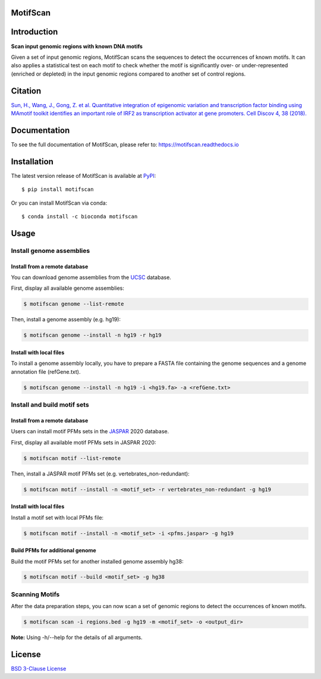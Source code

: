 MotifScan
=========

.. image:: https://github.com/shao-lab/MotifScan/workflows/Python%20package/badge.svg
   :alt: Github Actions
   :target: https://github.com/shao-lab/MotifScan/actions
.. image:: https://readthedocs.org/projects/motifscan/badge/?version=latest
   :alt: Documentation Status
   :target: https://motifscan.readthedocs.io/en/latest/?badge=latest
.. image:: https://img.shields.io/pypi/v/motifscan.svg
   :alt: PyPI
   :target: https://pypi.org/project/motifscan/
.. image:: https://img.shields.io/pypi/pyversions/motifscan.svg
   :alt: Python Version
   :target: https://pypi.org/project/motifscan/
.. image:: https://img.shields.io/badge/install%20with-bioconda-brightgreen.svg?style=flat-square
   :alt: Bioconda
   :target: http://bioconda.github.io/recipes/motifscan/README.html
.. image:: https://codecov.io/gh/shao-lab/MotifScan/branch/master/graph/badge.svg
   :alt: Codecov
   :target: https://codecov.io/gh/shao-lab/MotifScan
.. image:: https://img.shields.io/pypi/l/motifscan.svg
   :alt: License
   :target: https://github.com/shao-lab/MotifScan/blob/master/LICENSE

Introduction
============

**Scan input genomic regions with known DNA motifs**

Given a set of input genomic regions, MotifScan scans the sequences to
detect the occurrences of known motifs. It can also applies a statistical test
on each motif to check whether the motif is significantly over- or under-represented
(enriched or depleted) in the input genomic regions compared to another set of control
regions.

Citation
========

`Sun, H., Wang, J., Gong, Z. et al. Quantitative integration of epigenomic variation and
transcription factor binding using MAmotif toolkit identifies an important role of IRF2
as transcription activator at gene promoters. Cell Discov 4, 38 (2018).`__

.. __: https://doi.org/10.1038/s41421-018-0045-y

Documentation
=============

To see the full documentation of MotifScan, please refer to: https://motifscan.readthedocs.io

Installation
============

The latest version release of MotifScan is available at
`PyPI <https://pypi.python.org/pypi/motifscan>`__:

::

    $ pip install motifscan

Or you can install MotifScan via conda:

::

    $ conda install -c bioconda motifscan

Usage
=====

Install genome assemblies
-------------------------

Install from a remote database
^^^^^^^^^^^^^^^^^^^^^^^^^^^^^^

You can download genome assemblies from the `UCSC`_ database.

First, display all available genome assemblies:

.. code-block:: shell

    $ motifscan genome --list-remote

Then, install a genome assembly (e.g. hg19):

.. code-block:: shell

    $ motifscan genome --install -n hg19 -r hg19

Install with local files
^^^^^^^^^^^^^^^^^^^^^^^^

To install a genome assembly locally, you have to prepare a FASTA file
containing the genome sequences and a genome annotation file (refGene.txt).

.. code-block:: shell

    $ motifscan genome --install -n hg19 -i <hg19.fa> -a <refGene.txt>


Install and build motif sets
----------------------------

Install from a remote database
^^^^^^^^^^^^^^^^^^^^^^^^^^^^^^

Users can install motif PFMs sets in the `JASPAR`_ 2020 database.

First, display all available motif PFMs sets in JASPAR 2020:

.. code-block:: shell

    $ motifscan motif --list-remote

Then, install a JASPAR motif PFMs set (e.g. vertebrates_non-redundant):

.. code-block:: shell

    $ motifscan motif --install -n <motif_set> -r vertebrates_non-redundant -g hg19


Install with local files
^^^^^^^^^^^^^^^^^^^^^^^^

Install a motif set with local PFMs file:

.. code-block:: shell

   $ motifscan motif --install -n <motif_set> -i <pfms.jaspar> -g hg19

Build PFMs for additional genome
^^^^^^^^^^^^^^^^^^^^^^^^^^^^^^^^

Build the motif PFMs set for another installed genome assembly hg38:

.. code-block:: shell

   $ motifscan motif --build <motif_set> -g hg38

Scanning Motifs
---------------

After the data preparation steps, you can now scan a set of genomic regions to
detect the occurrences of known motifs.

.. code-block:: shell

   $ motifscan scan -i regions.bed -g hg19 -m <motif_set> -o <output_dir>

.. _UCSC: https://genome.ucsc.edu/
.. _JASPAR: http://jaspar.genereg.net/

**Note:** Using -h/--help for the details of all arguments.


License
=======

`BSD 3-Clause
License <https://github.com/shao-lab/MotifScan/blob/master/LICENSE>`__
